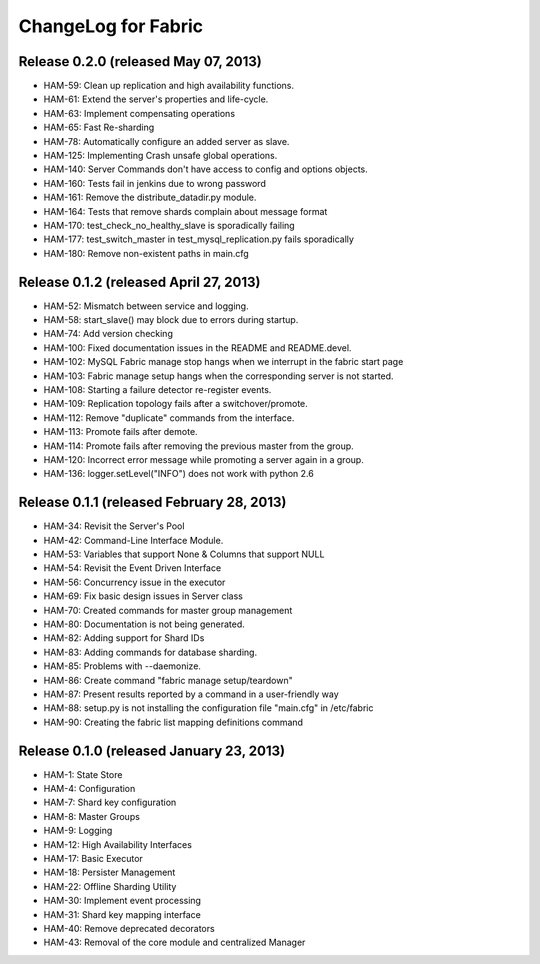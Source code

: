 ####################
ChangeLog for Fabric
####################


Release 0.2.0 (released May 07, 2013)
-------------------------------------

* HAM-59: Clean up replication and high availability functions.
* HAM-61: Extend the server's properties and life-cycle.
* HAM-63: Implement compensating operations
* HAM-65: Fast Re-sharding
* HAM-78: Automatically configure an added server as slave.
* HAM-125: Implementing Crash unsafe global operations. 
* HAM-140: Server Commands don't have access to config and options objects.
* HAM-160: Tests fail in jenkins due to wrong password
* HAM-161: Remove the distribute_datadir.py module.
* HAM-164: Tests that remove shards complain about message format
* HAM-170: test_check_no_healthy_slave is sporadically failing
* HAM-177: test_switch_master in test_mysql_replication.py fails sporadically
* HAM-180: Remove non-existent paths in main.cfg

Release 0.1.2 (released April 27, 2013)
---------------------------------------

* HAM-52: Mismatch between service and logging.
* HAM-58: start_slave() may block due to errors during startup.
* HAM-74: Add version checking
* HAM-100: Fixed documentation issues in the README and README.devel.
* HAM-102: MySQL Fabric manage stop hangs when we interrupt in the fabric start page
* HAM-103: Fabric manage setup hangs when the corresponding server is not started.
* HAM-108: Starting a failure detector re-register events.
* HAM-109: Replication topology fails after a switchover/promote.
* HAM-112: Remove "duplicate" commands from the interface.
* HAM-113: Promote fails after demote.
* HAM-114: Promote fails after removing the previous master from the group.
* HAM-120: Incorrect error message while promoting a server again in a group.
* HAM-136: logger.setLevel("INFO") does not work with python 2.6

Release 0.1.1 (released February 28, 2013)
------------------------------------------

* HAM-34: Revisit the Server's Pool
* HAM-42: Command-Line Interface Module.
* HAM-53: Variables that support None & Columns that support NULL
* HAM-54: Revisit the Event Driven Interface
* HAM-56: Concurrency issue in the executor
* HAM-69: Fix basic design issues in Server class
* HAM-70: Created commands for master group management
* HAM-80: Documentation is not being generated.
* HAM-82: Adding support for Shard IDs
* HAM-83: Adding commands for database sharding.
* HAM-85: Problems with --daemonize.
* HAM-86: Create command "fabric manage setup/teardown"
* HAM-87: Present results reported by a command in a user-friendly way
* HAM-88: setup.py is not installing the configuration file "main.cfg" in /etc/fabric
* HAM-90: Creating the fabric list mapping definitions command

Release 0.1.0 (released January 23, 2013)
-----------------------------------------

* HAM-1: State Store
* HAM-4: Configuration
* HAM-7: Shard key configuration
* HAM-8: Master Groups
* HAM-9: Logging
* HAM-12: High Availability Interfaces
* HAM-17: Basic Executor
* HAM-18: Persister Management
* HAM-22: Offline Sharding Utility
* HAM-30: Implement event processing
* HAM-31: Shard key mapping interface
* HAM-40: Remove deprecated decorators
* HAM-43: Removal of the core module and centralized Manager
